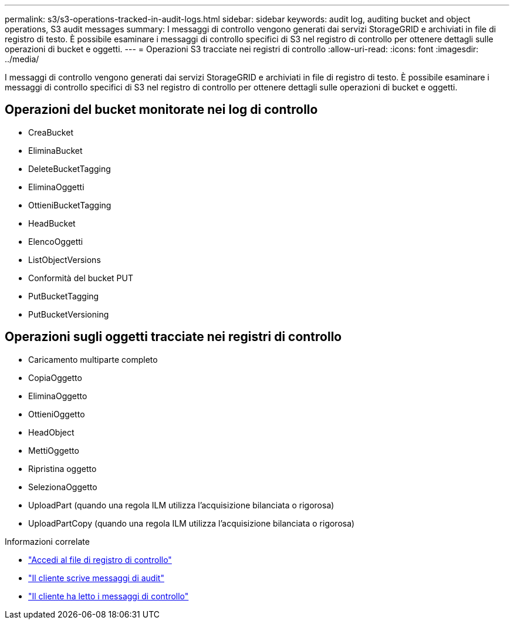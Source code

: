 ---
permalink: s3/s3-operations-tracked-in-audit-logs.html 
sidebar: sidebar 
keywords: audit log, auditing bucket and object operations, S3 audit messages 
summary: I messaggi di controllo vengono generati dai servizi StorageGRID e archiviati in file di registro di testo.  È possibile esaminare i messaggi di controllo specifici di S3 nel registro di controllo per ottenere dettagli sulle operazioni di bucket e oggetti. 
---
= Operazioni S3 tracciate nei registri di controllo
:allow-uri-read: 
:icons: font
:imagesdir: ../media/


[role="lead"]
I messaggi di controllo vengono generati dai servizi StorageGRID e archiviati in file di registro di testo.  È possibile esaminare i messaggi di controllo specifici di S3 nel registro di controllo per ottenere dettagli sulle operazioni di bucket e oggetti.



== Operazioni del bucket monitorate nei log di controllo

* CreaBucket
* EliminaBucket
* DeleteBucketTagging
* EliminaOggetti
* OttieniBucketTagging
* HeadBucket
* ElencoOggetti
* ListObjectVersions
* Conformità del bucket PUT
* PutBucketTagging
* PutBucketVersioning




== Operazioni sugli oggetti tracciate nei registri di controllo

* Caricamento multiparte completo
* CopiaOggetto
* EliminaOggetto
* OttieniOggetto
* HeadObject
* MettiOggetto
* Ripristina oggetto
* SelezionaOggetto
* UploadPart (quando una regola ILM utilizza l'acquisizione bilanciata o rigorosa)
* UploadPartCopy (quando una regola ILM utilizza l'acquisizione bilanciata o rigorosa)


.Informazioni correlate
* link:../audit/accessing-audit-log-file.html["Accedi al file di registro di controllo"]
* link:../audit/client-write-audit-messages.html["Il cliente scrive messaggi di audit"]
* link:../audit/client-read-audit-messages.html["Il cliente ha letto i messaggi di controllo"]

